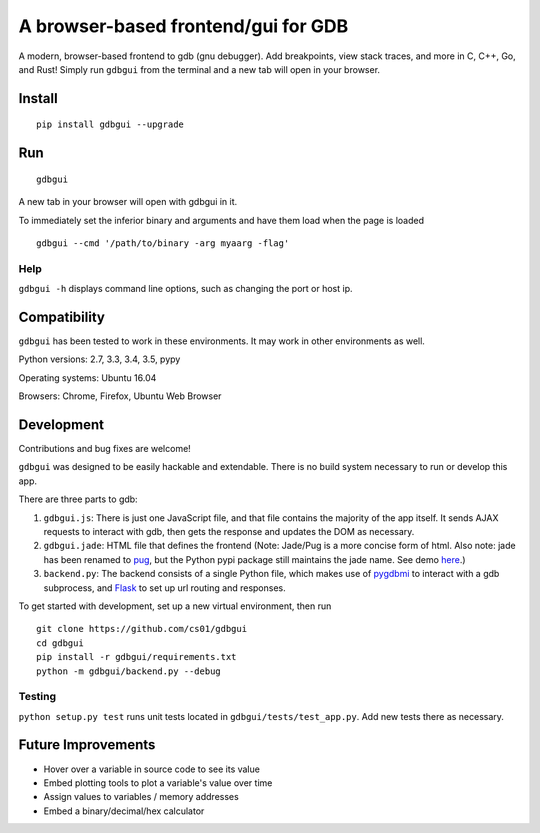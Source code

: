 A browser-based frontend/gui for GDB
====================================

.. figure:: https://github.com/cs01/gdbgui/raw/master/screencast.gif
   :alt: gdbgui

.. image:: https://travis-ci.org/cs01/gdbgui.svg?branch=master
  :target: https://travis-ci.org/cs01/gdbgui

.. image:: https://img.shields.io/badge/pypi-v0.7.3.7-blue.svg
  :target: https://pypi.python.org/pypi/gdbgui/

.. image:: https://img.shields.io/badge/python-2.7, 3.3, 3.4, 3.5, pypy-blue.svg
  :target: https://pypi.python.org/pypi/gdbgui/

.. image:: https://img.shields.io/badge/SayThanks.io-☼-blue.svg
  :target: https://saythanks.io/to/grassfedcode

.. image:: https://img.shields.io/gratipay/cs01.svg
  :target: https://gratipay.com/cs01/


A modern, browser-based frontend to gdb (gnu debugger). Add breakpoints,
view stack traces, and more in C, C++, Go, and Rust! Simply run
``gdbgui`` from the terminal and a new tab will open in your browser.

Install
-------

::

    pip install gdbgui --upgrade

Run
---

::

    gdbgui

A new tab in your browser will open with gdbgui in it.

To immediately set the inferior binary and arguments and have them load when the page is loaded

::

    gdbgui --cmd '/path/to/binary -arg myaarg -flag'

Help
~~~~

``gdbgui -h`` displays command line options, such as changing the port
or host ip.

Compatibility
-------------

``gdbgui`` has been tested to work in these environments. It may work in
other environments as well.

Python versions: 2.7, 3.3, 3.4, 3.5, pypy

Operating systems: Ubuntu 16.04

Browsers: Chrome, Firefox, Ubuntu Web Browser

Development
-----------
Contributions and bug fixes are welcome!

``gdbgui`` was designed to be easily hackable and extendable. There is
no build system necessary to run or develop this app.

There are three parts to gdb:

1. ``gdbgui.js``: There is just one JavaScript file, and that file
   contains the majority of the app itself. It sends AJAX requests to
   interact with gdb, then gets the response and updates the DOM as
   necessary.

2. ``gdbgui.jade``: HTML file that defines the frontend (Note: Jade/Pug
   is a more concise form of html. Also note: jade has been renamed to
   `pug <https://github.com/pugjs/pug>`__, but the Python pypi package
   still maintains the jade name. See demo
   `here <http://html2jade.org/>`__.)

3. ``backend.py``: The backend consists of a single Python file, which
   makes use of `pygdbmi <https://github.com/cs01/pygdbmi>`__ to
   interact with a gdb subprocess, and
   `Flask <http://flask.pocoo.org/>`__ to set up url routing and
   responses.

To get started with development, set up a new virtual environment, then
run

::

    git clone https://github.com/cs01/gdbgui
    cd gdbgui
    pip install -r gdbgui/requirements.txt
    python -m gdbgui/backend.py --debug

Testing
~~~~~~~

``python setup.py test`` runs unit tests located in
``gdbgui/tests/test_app.py``. Add new tests there as necessary.


Future Improvements
-------------------

-  Hover over a variable in source code to see its value
-  Embed plotting tools to plot a variable's value over time
-  Assign values to variables / memory addresses
-  Embed a binary/decimal/hex calculator
